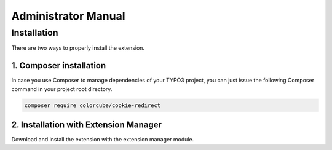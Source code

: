 ﻿.. include:: ../Includes.txt


.. _admin-manual:

Administrator Manual
====================

Installation
------------

There are two ways to properly install the extension.

1. Composer installation
^^^^^^^^^^^^^^^^^^^^^^^^

In case you use Composer to manage dependencies of your TYPO3 project,
you can just issue the following Composer command in your project root directory.

.. code-block:: bash

	composer require colorcube/cookie-redirect

2. Installation with Extension Manager
^^^^^^^^^^^^^^^^^^^^^^^^^^^^^^^^^^^^^^

Download and install the extension with the extension manager module.

